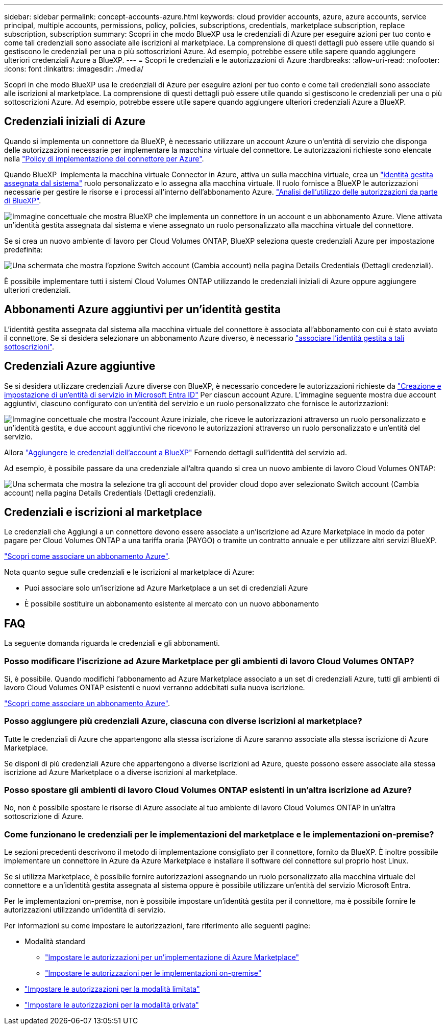 ---
sidebar: sidebar 
permalink: concept-accounts-azure.html 
keywords: cloud provider accounts, azure, azure accounts, service principal, multiple accounts, permissions, policy, policies, subscriptions, credentials, marketplace subscription, replace subscription, subscription 
summary: Scopri in che modo BlueXP usa le credenziali di Azure per eseguire azioni per tuo conto e come tali credenziali sono associate alle iscrizioni al marketplace. La comprensione di questi dettagli può essere utile quando si gestiscono le credenziali per una o più sottoscrizioni Azure. Ad esempio, potrebbe essere utile sapere quando aggiungere ulteriori credenziali Azure a BlueXP. 
---
= Scopri le credenziali e le autorizzazioni di Azure
:hardbreaks:
:allow-uri-read: 
:nofooter: 
:icons: font
:linkattrs: 
:imagesdir: ./media/


[role="lead"]
Scopri in che modo BlueXP usa le credenziali di Azure per eseguire azioni per tuo conto e come tali credenziali sono associate alle iscrizioni al marketplace. La comprensione di questi dettagli può essere utile quando si gestiscono le credenziali per una o più sottoscrizioni Azure. Ad esempio, potrebbe essere utile sapere quando aggiungere ulteriori credenziali Azure a BlueXP.



== Credenziali iniziali di Azure

Quando si implementa un connettore da BlueXP, è necessario utilizzare un account Azure o un'entità di servizio che disponga delle autorizzazioni necessarie per implementare la macchina virtuale del connettore. Le autorizzazioni richieste sono elencate nella link:task-install-connector-azure-bluexp.html#step-2-create-a-custom-role["Policy di implementazione del connettore per Azure"].

Quando BlueXP  implementa la macchina virtuale Connector in Azure, attiva un sulla macchina virtuale, crea un https://docs.microsoft.com/en-us/azure/active-directory/managed-identities-azure-resources/overview["identità gestita assegnata dal sistema"^] ruolo personalizzato e lo assegna alla macchina virtuale. Il ruolo fornisce a BlueXP le autorizzazioni necessarie per gestire le risorse e i processi all'interno dell'abbonamento Azure. link:reference-permissions-azure.html["Analisi dell'utilizzo delle autorizzazioni da parte di BlueXP"].

image:diagram_permissions_initial_azure.png["Immagine concettuale che mostra BlueXP che implementa un connettore in un account e un abbonamento Azure. Viene attivata un'identità gestita assegnata dal sistema e viene assegnato un ruolo personalizzato alla macchina virtuale del connettore."]

Se si crea un nuovo ambiente di lavoro per Cloud Volumes ONTAP, BlueXP seleziona queste credenziali Azure per impostazione predefinita:

image:screenshot_accounts_select_azure.gif["Una schermata che mostra l'opzione Switch account (Cambia account) nella pagina Details  Credentials (Dettagli  credenziali)."]

È possibile implementare tutti i sistemi Cloud Volumes ONTAP utilizzando le credenziali iniziali di Azure oppure aggiungere ulteriori credenziali.



== Abbonamenti Azure aggiuntivi per un'identità gestita

L'identità gestita assegnata dal sistema alla macchina virtuale del connettore è associata all'abbonamento con cui è stato avviato il connettore. Se si desidera selezionare un abbonamento Azure diverso, è necessario link:task-adding-azure-accounts.html#associate-additional-azure-subscriptions-with-a-managed-identity["associare l'identità gestita a tali sottoscrizioni"].



== Credenziali Azure aggiuntive

Se si desidera utilizzare credenziali Azure diverse con BlueXP, è necessario concedere le autorizzazioni richieste da link:task-adding-azure-accounts.html["Creazione e impostazione di un'entità di servizio in Microsoft Entra ID"] Per ciascun account Azure. L'immagine seguente mostra due account aggiuntivi, ciascuno configurato con un'entità del servizio e un ruolo personalizzato che fornisce le autorizzazioni:

image:diagram_permissions_multiple_azure.png["Immagine concettuale che mostra l'account Azure iniziale, che riceve le autorizzazioni attraverso un ruolo personalizzato e un'identità gestita, e due account aggiuntivi che ricevono le autorizzazioni attraverso un ruolo personalizzato e un'entità del servizio."]

Allora link:task-adding-azure-accounts.html#add-additional-azure-credentials-to-bluexp["Aggiungere le credenziali dell'account a BlueXP"] Fornendo dettagli sull'identità del servizio ad.

Ad esempio, è possibile passare da una credenziale all'altra quando si crea un nuovo ambiente di lavoro Cloud Volumes ONTAP:

image:screenshot_accounts_switch_azure.gif["Una schermata che mostra la selezione tra gli account del provider cloud dopo aver selezionato Switch account (Cambia account) nella pagina Details  Credentials (Dettagli  credenziali)."]



== Credenziali e iscrizioni al marketplace

Le credenziali che Aggiungi a un connettore devono essere associate a un'iscrizione ad Azure Marketplace in modo da poter pagare per Cloud Volumes ONTAP a una tariffa oraria (PAYGO) o tramite un contratto annuale e per utilizzare altri servizi BlueXP.

link:task-adding-azure-accounts.html#subscribe["Scopri come associare un abbonamento Azure"].

Nota quanto segue sulle credenziali e le iscrizioni al marketplace di Azure:

* Puoi associare solo un'iscrizione ad Azure Marketplace a un set di credenziali Azure
* È possibile sostituire un abbonamento esistente al mercato con un nuovo abbonamento




== FAQ

La seguente domanda riguarda le credenziali e gli abbonamenti.



=== Posso modificare l'iscrizione ad Azure Marketplace per gli ambienti di lavoro Cloud Volumes ONTAP?

Sì, è possibile. Quando modifichi l'abbonamento ad Azure Marketplace associato a un set di credenziali Azure, tutti gli ambienti di lavoro Cloud Volumes ONTAP esistenti e nuovi verranno addebitati sulla nuova iscrizione.

link:task-adding-azure-accounts.html#subscribe["Scopri come associare un abbonamento Azure"].



=== Posso aggiungere più credenziali Azure, ciascuna con diverse iscrizioni al marketplace?

Tutte le credenziali di Azure che appartengono alla stessa iscrizione di Azure saranno associate alla stessa iscrizione di Azure Marketplace.

Se disponi di più credenziali Azure che appartengono a diverse iscrizioni ad Azure, queste possono essere associate alla stessa iscrizione ad Azure Marketplace o a diverse iscrizioni al marketplace.



=== Posso spostare gli ambienti di lavoro Cloud Volumes ONTAP esistenti in un'altra iscrizione ad Azure?

No, non è possibile spostare le risorse di Azure associate al tuo ambiente di lavoro Cloud Volumes ONTAP in un'altra sottoscrizione di Azure.



=== Come funzionano le credenziali per le implementazioni del marketplace e le implementazioni on-premise?

Le sezioni precedenti descrivono il metodo di implementazione consigliato per il connettore, fornito da BlueXP. È inoltre possibile implementare un connettore in Azure da Azure Marketplace e installare il software del connettore sul proprio host Linux.

Se si utilizza Marketplace, è possibile fornire autorizzazioni assegnando un ruolo personalizzato alla macchina virtuale del connettore e a un'identità gestita assegnata al sistema oppure è possibile utilizzare un'entità del servizio Microsoft Entra.

Per le implementazioni on-premise, non è possibile impostare un'identità gestita per il connettore, ma è possibile fornire le autorizzazioni utilizzando un'identità di servizio.

Per informazioni su come impostare le autorizzazioni, fare riferimento alle seguenti pagine:

* Modalità standard
+
** link:task-install-connector-azure-marketplace.html#step-3-set-up-permissions["Impostare le autorizzazioni per un'implementazione di Azure Marketplace"]
** link:task-install-connector-on-prem.html#step-4-set-up-cloud-permissions["Impostare le autorizzazioni per le implementazioni on-premise"]


* link:task-prepare-restricted-mode.html#step-6-prepare-cloud-permissions["Impostare le autorizzazioni per la modalità limitata"]
* link:task-prepare-private-mode.html#step-6-prepare-cloud-permissions["Impostare le autorizzazioni per la modalità privata"]

